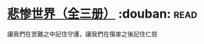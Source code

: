 * [[https://book.douban.com/subject/1083433/][悲惨世界（全三册）]]    :douban::read:
讓我們在苦難之中記住守護，讓我們在傷害之後記住仁慈
